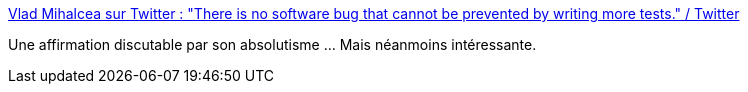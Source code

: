 :jbake-type: post
:jbake-status: published
:jbake-title: Vlad Mihalcea sur Twitter : "There is no software bug that cannot be prevented by writing more tests." / Twitter
:jbake-tags: citation,programming,tdd,test,qualité,bug,_mois_sept.,_année_2020
:jbake-date: 2020-09-22
:jbake-depth: ../
:jbake-uri: shaarli/1600774374000.adoc
:jbake-source: https://nicolas-delsaux.hd.free.fr/Shaarli?searchterm=https%3A%2F%2Ftwitter.com%2Fvlad_mihalcea%2Fstatus%2F1307897282218598400&searchtags=citation+programming+tdd+test+qualit%C3%A9+bug+_mois_sept.+_ann%C3%A9e_2020
:jbake-style: shaarli

https://twitter.com/vlad_mihalcea/status/1307897282218598400[Vlad Mihalcea sur Twitter : "There is no software bug that cannot be prevented by writing more tests." / Twitter]

Une affirmation discutable par son absolutisme ... Mais néanmoins intéressante.
